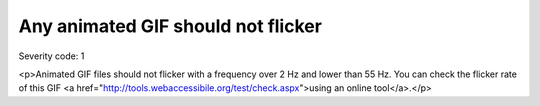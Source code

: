 ===============================
Any animated GIF should not flicker
===============================

Severity code: 1

.. php:class:: imgGifNoFlicker

<p>Animated GIF files should not flicker with a frequency over 2 Hz and lower than 55 Hz. You can check the flicker rate of this GIF <a href="http://tools.webaccessibile.org/test/check.aspx">using an online tool</a>.</p>
